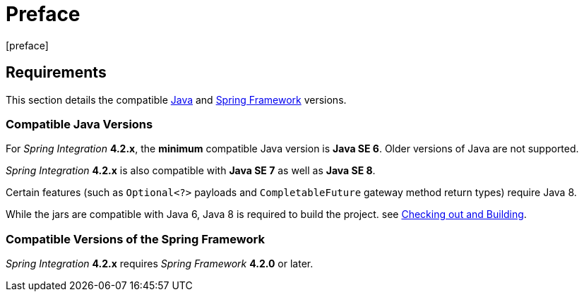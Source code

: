 [[preface]]
= Preface
[preface]

[[system-requirements]]
== Requirements

This section details the compatible http://www.oracle.com/technetwork/java/javase/downloads/index.html[Java] and http://www.springsource.org/spring-framework[Spring Framework] versions.

[[supported-java-versions]]
=== Compatible Java Versions

For _Spring Integration_ *4.2.x*, the *minimum* compatible Java version is *Java SE 6*.
Older versions of Java are not supported.

_Spring Integration_ *4.2.x* is also compatible with *Java SE 7* as well as *Java SE 8*.

Certain features (such as `Optional<?>` payloads and `CompletableFuture` gateway method return types) require Java 8.

While the jars are compatible with Java 6, Java 8 is required to build the project.
see https://github.com/spring-projects/spring-integration#checking-out-and-building[Checking out and Building].

[[supported-spring-versions]]
=== Compatible Versions of the Spring Framework

_Spring Integration_ *4.2.x* requires _Spring Framework_ *4.2.0* or later.